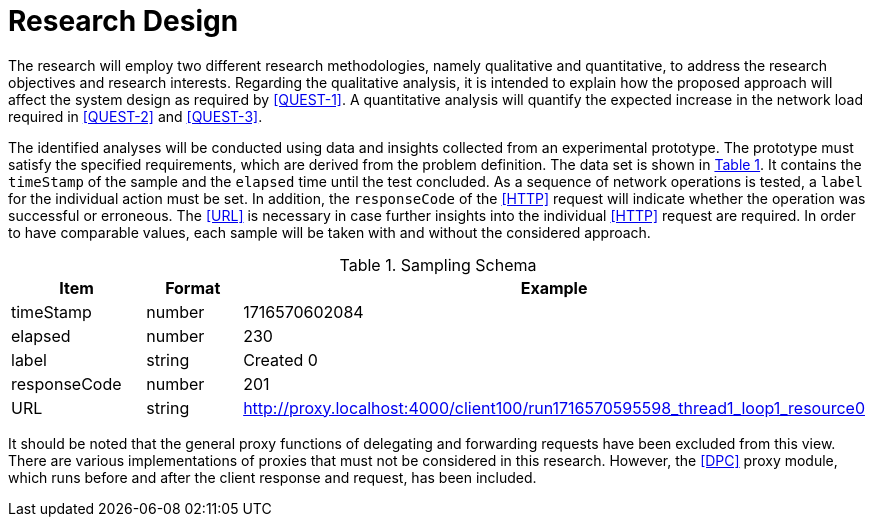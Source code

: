 = Research Design

The research will employ two different research methodologies, namely qualitative and quantitative, to address the research objectives and research interests.
Regarding the qualitative analysis, it is intended to explain how the proposed approach will affect the system design as required by <<QUEST-1>>.
A quantitative analysis will quantify the expected increase in the network load required in <<QUEST-2>> and <<QUEST-3>>.

The identified analyses will be conducted using data and insights collected from an experimental prototype.
The prototype must satisfy the specified requirements, which are derived from the problem definition.
The data set is shown in xref:tbl-sampling-schema[xrefstyle=short].
It contains the `timeStamp` of the sample and the `elapsed` time until the test concluded.
As a sequence of network operations is tested, a `label` for the individual action must be set.
In addition, the `responseCode` of the <<HTTP>> request will indicate whether the operation was successful or erroneous.
The <<URL>> is necessary in case further insights into the individual <<HTTP>> request are required.
In order to have comparable values, each sample will be taken with and without the considered approach.

.Sampling Schema
[cols="2,2,5",id="tbl-sampling-schema"]
|===
h| Item
h| Format
h| Example

| timeStamp
| number
| 1716570602084

| elapsed
| number
| 230

| label
| string
| Created 0

| responseCode
| number
| 201

// | responseMessage
// |
// | Created

// | threadName
// |
// | Thread Group 1-1

// | dataType
// |
// |

// | success
// |
// | true

// | failureMessage
// |
// |

// | bytes
// |
// | 494

// | sentBytes
// | number
// | 903

// | grpThreads
// |
// | 1

// | allThreads
// |
// | 1

| URL
| string
| http://proxy.localhost:4000/client100/run1716570595598_thread1_loop1_resource0

// | Latency
// | number
// | 218

// | IdleTime
// |
// | 0

// | Connect
// |
// | 38
|===

It should be noted that the general proxy functions of delegating and forwarding requests have been excluded from this view.
There are various implementations of proxies that must not be considered in this research.
However, the <<DPC>> proxy module, which runs before and after the client response and request, has been included.

// Todo: How will the data be analysed?
